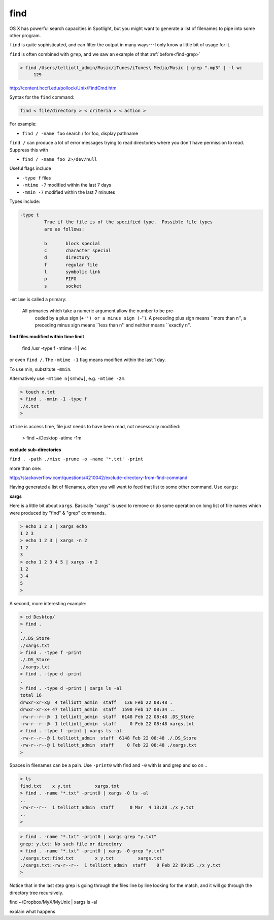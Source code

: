 .. _unix5-find-xargs:

####
find
####

OS X has powerful search capacities in Spotlight, but you might want to generate a list of filenames to pipe into some other program.

``find`` is quite sophisticated, and can filter the output in many ways---I only know a little bit of usage for it.

``find`` is often combined with ``grep``, and we saw an example of that :ref:`before<find-grep>`

.. sourcecode:: bash

    > find /Users/telliott_admin/Music/iTunes/iTunes\ Media/Music | grep ".mp3" | -l wc
         129


http://content.hccfl.edu/pollock/Unix/FindCmd.htm

Syntax for the ``find`` command:

.. sourcecode:: bash

    find < file/directory > < criteria > < action >

For example:

* ``find / -name foo`` search / for foo,  display pathname

``find /`` can produce a lot of error messages trying to read directories where you don't have permission to read.  Suppress this with

* ``find / -name foo 2>/dev/null``

Useful flags include

* ``-type f`` files
* ``-mtime -7`` modified within the last 7 days
* ``-mmin -7`` modified within the last 7 minutes

Types include:

.. sourcecode:: bash

    -type t
	     True if the file is of the specified type.  Possible file types
	     are as follows:

	     b	     block special
	     c	     character special
	     d	     directory
	     f	     regular file
	     l	     symbolic link
	     p	     FIFO
	     s	     socket
    

``-mtime`` is called a primary:


    All primaries which take a numeric argument allow the number to be pre-
         ceded by a plus sign (``+'') or a minus sign (``-'').  A preceding plus
         sign means ``more than n'', a preceding minus sign means ``less than n''
         and neither means ``exactly n''.

**find files modified within time limit**

    find /usr -type f -mtime -1 | wc

or even ``find /``.  The ``-mtime -1`` flag means modified within the last 1 day.  

To use min, substitute ``-mmin``.

Alternatively use ``-mtime n[smhdw]``, e.g. ``-mtime -2m``.

.. sourcecode:: bash

    > touch x.txt
    > find . -mmin -1 -type f
    ./x.txt
    > 

``atime`` is access time, file just needs to have been read, not necessarily modified:

    > find ~/Desktop -atime -1m

**exclude sub-directories**

``find . -path ./misc -prune -o -name '*.txt' -print``

more than one:

http://stackoverflow.com/questions/4210042/exclude-directory-from-find-command

Having generated a list of filenames, often you will want to feed that list to some other command.  Use ``xargs``:

**xargs**

Here is a little bit about ``xargs``.  Basically "xargs" is used to remove or do some operation on long list of file names which were produced by "find" & "grep" commands.

.. sourcecode:: bash

    > echo 1 2 3 | xargs echo
    1 2 3
    > echo 1 2 3 | xargs -n 2
    1 2
    3
    > echo 1 2 3 4 5 | xargs -n 2
    1 2
    3 4
    5
    >

A second, more interesting example:

.. sourcecode:: bash

    > cd Desktop/
    > find .
    .
    ./.DS_Store
    ./xargs.txt
    > find . -type f -print
    ./.DS_Store
    ./xargs.txt
    > find . -type d -print
    .
    > find . -type d -print | xargs ls -al
    total 16
    drwxr-xr-x@  4 telliott_admin  staff   136 Feb 22 08:48 .
    drwxr-xr-x+ 47 telliott_admin  staff  1598 Feb 17 08:34 ..
    -rw-r--r--@  1 telliott_admin  staff  6148 Feb 22 08:48 .DS_Store
    -rw-r--r--@  1 telliott_admin  staff     0 Feb 22 08:48 xargs.txt
    > find . -type f -print | xargs ls -al
    -rw-r--r--@ 1 telliott_admin  staff  6148 Feb 22 08:48 ./.DS_Store
    -rw-r--r--@ 1 telliott_admin  staff     0 Feb 22 08:48 ./xargs.txt
    >

Spaces in filenames can be a pain.  Use ``-print0`` with find and ``-0`` with ls and grep and so on ..

.. sourcecode:: bash

    > ls
    find.txt	x y.txt		xargs.txt
    > find . -name "*.txt" -print0 | xargs -0 ls -al
    ..
    -rw-r--r--  1 telliott_admin  staff      0 Mar  4 13:28 ./x y.txt
    ..
    >

.. sourcecode:: bash

    > find . -name "*.txt" -print0 | xargs grep "y.txt"
    grep: y.txt: No such file or directory
    > find . -name "*.txt" -print0 | xargs -0 grep "y.txt"
    ./xargs.txt:find.txt	x y.txt		xargs.txt
    ./xargs.txt:-rw-r--r--  1 telliott_admin  staff    0 Feb 22 09:05 ./x y.txt
    > 

Notice that in the last step grep is going through the files line by line looking for the match, and it will go through the directory tree recursively.

find ~/Dropbox/MyX/MyUnix | xargs ls -al

explain what happens
